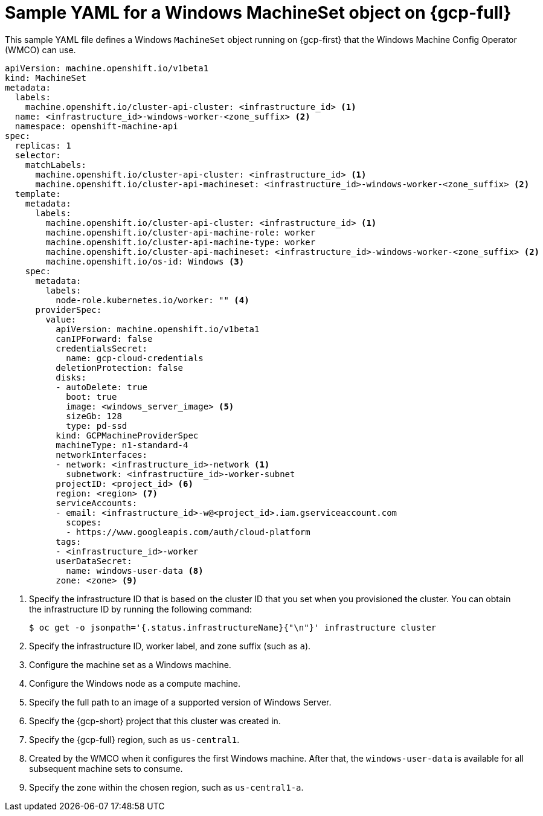 // Module included in the following assemblies:
//
// * windows_containers/creating_windows_machinesets/creating-windows-machineset-gcp.adoc

[id="windows-machineset-gcp_{context}"]
= Sample YAML for a Windows MachineSet object on {gcp-full}

This sample YAML file defines a Windows `MachineSet` object running on {gcp-first} that the Windows Machine Config Operator (WMCO) can use.

[source,yaml]
----
apiVersion: machine.openshift.io/v1beta1
kind: MachineSet
metadata:
  labels:
    machine.openshift.io/cluster-api-cluster: <infrastructure_id> <1>
  name: <infrastructure_id>-windows-worker-<zone_suffix> <2>
  namespace: openshift-machine-api
spec:
  replicas: 1
  selector:
    matchLabels:
      machine.openshift.io/cluster-api-cluster: <infrastructure_id> <1>
      machine.openshift.io/cluster-api-machineset: <infrastructure_id>-windows-worker-<zone_suffix> <2>
  template:
    metadata:
      labels:
        machine.openshift.io/cluster-api-cluster: <infrastructure_id> <1>
        machine.openshift.io/cluster-api-machine-role: worker
        machine.openshift.io/cluster-api-machine-type: worker
        machine.openshift.io/cluster-api-machineset: <infrastructure_id>-windows-worker-<zone_suffix> <2>
        machine.openshift.io/os-id: Windows <3>
    spec:
      metadata:
        labels:
          node-role.kubernetes.io/worker: "" <4>
      providerSpec:
        value:
          apiVersion: machine.openshift.io/v1beta1
          canIPForward: false
          credentialsSecret:
            name: gcp-cloud-credentials
          deletionProtection: false
          disks:
          - autoDelete: true
            boot: true
            image: <windows_server_image> <5>
            sizeGb: 128
            type: pd-ssd
          kind: GCPMachineProviderSpec
          machineType: n1-standard-4
          networkInterfaces:
          - network: <infrastructure_id>-network <1>
            subnetwork: <infrastructure_id>-worker-subnet
          projectID: <project_id> <6>
          region: <region> <7>
          serviceAccounts:
          - email: <infrastructure_id>-w@<project_id>.iam.gserviceaccount.com
            scopes:
            - https://www.googleapis.com/auth/cloud-platform
          tags:
          - <infrastructure_id>-worker
          userDataSecret:
            name: windows-user-data <8>
          zone: <zone> <9>
----
<1> Specify the infrastructure ID that is based on the cluster ID that you set when you provisioned the cluster. You can obtain the infrastructure ID by running the following command:
+
[source,terminal]
----
$ oc get -o jsonpath='{.status.infrastructureName}{"\n"}' infrastructure cluster
----
<2> Specify the infrastructure ID, worker label, and zone suffix (such as `a`).
<3> Configure the machine set as a Windows machine.
<4> Configure the Windows node as a compute machine.
<5> Specify the full path to an image of a supported version of Windows Server. 
<6> Specify the {gcp-short} project that this cluster was created in.
<7> Specify the {gcp-full} region, such as `us-central1`. 
<8> Created by the WMCO when it configures the first Windows machine. After that, the `windows-user-data` is available for all subsequent machine sets to consume.
<9> Specify the zone within the chosen region, such as `us-central1-a`.
